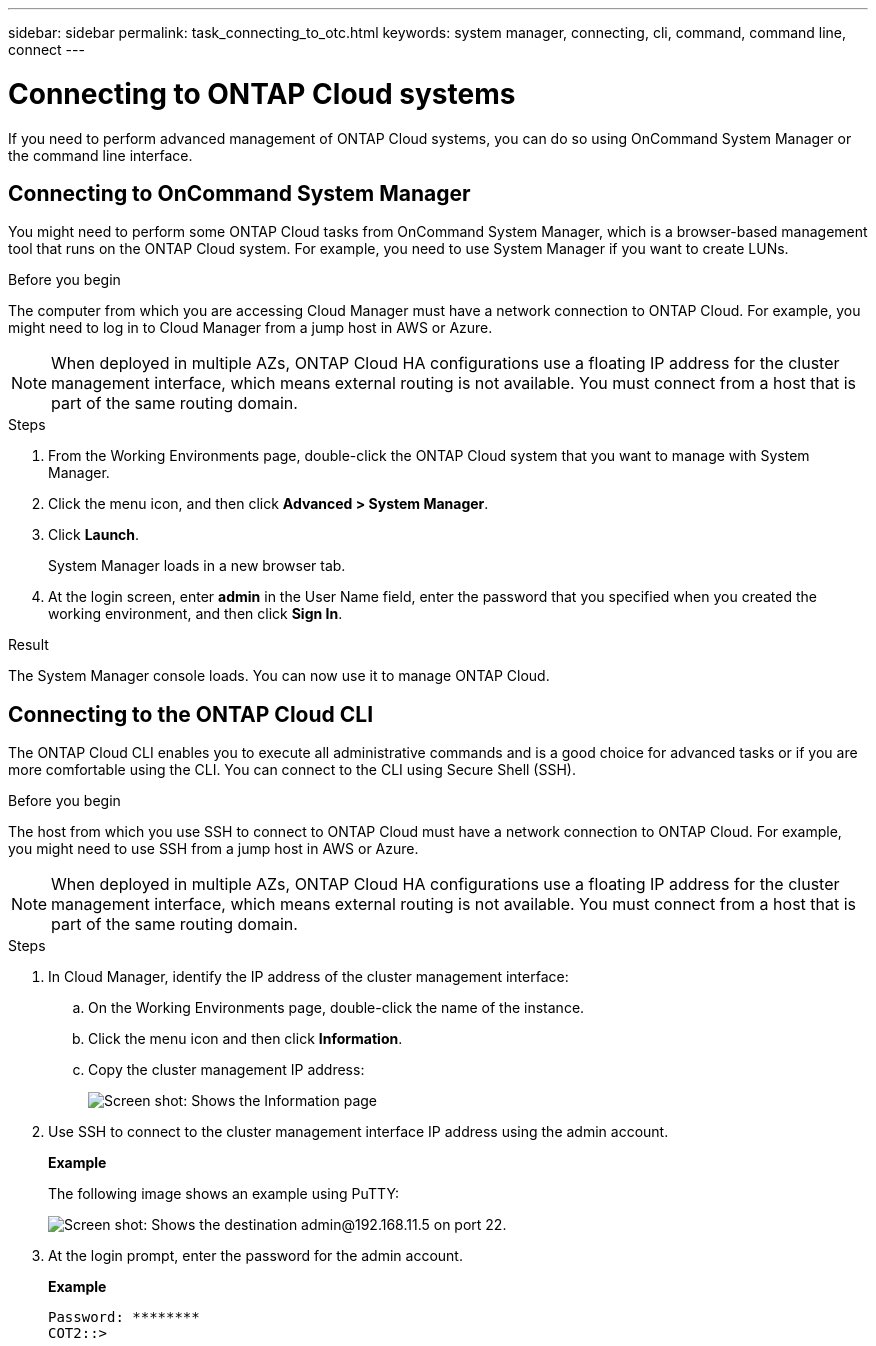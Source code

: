 ---
sidebar: sidebar
permalink: task_connecting_to_otc.html
keywords: system manager, connecting, cli, command, command line, connect
---

= Connecting to ONTAP Cloud systems
:toc: macro
:hardbreaks:
:nofooter:
:icons: font
:linkattrs:
:imagesdir: ./media/

If you need to perform advanced management of ONTAP Cloud systems, you can do so using OnCommand System Manager or the command line interface.

toc::[]

== Connecting to OnCommand System Manager

You might need to perform some ONTAP Cloud tasks from OnCommand System Manager, which is a browser-based management tool that runs on the ONTAP Cloud system. For example, you need to use System Manager if you want to create LUNs.

.Before you begin

The computer from which you are accessing Cloud Manager must have a network connection to ONTAP Cloud. For example, you might need to log in to Cloud Manager from a jump host in AWS or Azure.

NOTE: When deployed in multiple AZs, ONTAP Cloud HA configurations use a floating IP address for the cluster management interface, which means external routing is not available. You must connect from a host that is part of the same routing domain.

.Steps

. From the Working Environments page, double-click the ONTAP Cloud system that you want to manage with System Manager.

. Click the menu icon, and then click *Advanced > System Manager*.

. Click *Launch*.
+
System Manager loads in a new browser tab.

. At the login screen, enter *admin* in the User Name field, enter the password that you specified when you created the working environment, and then click *Sign In*.

.Result

The System Manager console loads. You can now use it to manage ONTAP Cloud.

== Connecting to the ONTAP Cloud CLI

The ONTAP Cloud CLI enables you to execute all administrative commands and is a good choice for advanced tasks or if you are more comfortable using the CLI. You can connect to the CLI using Secure Shell (SSH).

.Before you begin

The host from which you use SSH to connect to ONTAP Cloud must have a network connection to ONTAP Cloud. For example, you might need to use SSH from a jump host in AWS or Azure.

NOTE: When deployed in multiple AZs, ONTAP Cloud HA configurations use a floating IP address for the cluster management interface, which means external routing is not available. You must connect from a host that is part of the same routing domain.

.Steps

. In Cloud Manager, identify the IP address of the cluster management interface:

.. On the Working Environments page, double-click the name of the instance.

.. Click the menu icon and then click *Information*.

.. Copy the cluster management IP address:
+
image:screenshot_mgmt_ip.gif[Screen shot: Shows the Information page, which provides the cluster management IP address for a ONTAP Cloud system.]

. Use SSH to connect to the cluster management interface IP address using the admin account.
+
*Example*
+
The following image shows an example using PuTTY:
+
image:screenshot_cli2.gif[Screen shot: Shows the destination admin@192.168.11.5 on port 22.]

. At the login prompt, enter the password for the admin account.
+
*Example*
+
 Password: ********
 COT2::>
